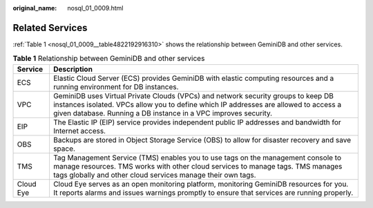 :original_name: nosql_01_0009.html

.. _nosql_01_0009:

Related Services
================

:ref:`Table 1 <nosql_01_0009__table4822192916310>` shows the relationship between GeminiDB and other services.

.. _nosql_01_0009__table4822192916310:

.. table:: **Table 1** Relationship between GeminiDB and other services

   +-----------+----------------------------------------------------------------------------------------------------------------------------------------------------------------------------------------------------------------------------------------------+
   | Service   | Description                                                                                                                                                                                                                                  |
   +===========+==============================================================================================================================================================================================================================================+
   | ECS       | Elastic Cloud Server (ECS) provides GeminiDB with elastic computing resources and a running environment for DB instances.                                                                                                                    |
   +-----------+----------------------------------------------------------------------------------------------------------------------------------------------------------------------------------------------------------------------------------------------+
   | VPC       | GeminiDB uses Virtual Private Clouds (VPCs) and network security groups to keep DB instances isolated. VPCs allow you to define which IP addresses are allowed to access a given database. Running a DB instance in a VPC improves security. |
   +-----------+----------------------------------------------------------------------------------------------------------------------------------------------------------------------------------------------------------------------------------------------+
   | EIP       | The Elastic IP (EIP) service provides independent public IP addresses and bandwidth for Internet access.                                                                                                                                     |
   +-----------+----------------------------------------------------------------------------------------------------------------------------------------------------------------------------------------------------------------------------------------------+
   | OBS       | Backups are stored in Object Storage Service (OBS) to allow for disaster recovery and save space.                                                                                                                                            |
   +-----------+----------------------------------------------------------------------------------------------------------------------------------------------------------------------------------------------------------------------------------------------+
   | TMS       | Tag Management Service (TMS) enables you to use tags on the management console to manage resources. TMS works with other cloud services to manage tags. TMS manages tags globally and other cloud services manage their own tags.            |
   +-----------+----------------------------------------------------------------------------------------------------------------------------------------------------------------------------------------------------------------------------------------------+
   | Cloud Eye | Cloud Eye serves as an open monitoring platform, monitoring GeminiDB resources for you. It reports alarms and issues warnings promptly to ensure that services are running properly.                                                         |
   +-----------+----------------------------------------------------------------------------------------------------------------------------------------------------------------------------------------------------------------------------------------------+
